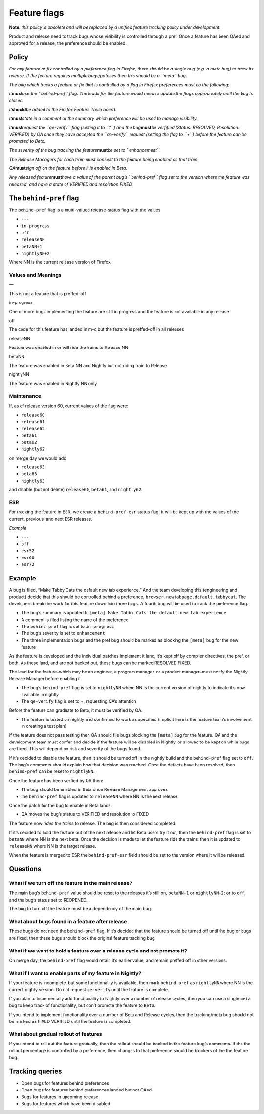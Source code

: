 Feature flags
=============

.. raw:: html

   <p style="color: white; background-color: red;">

**Note**\ *: this policy is obsolete and will be replaced by a unified
feature tracking policy under development.*

.. raw:: html

   </p>

Product and release need to track bugs whose visibility is controlled
through a pref. Once a feature has been QAed and approved for a release,
the preference should be enabled.

Policy
~~~~~~

*For any feature or fix controlled by a preference flag in Firefox,
there should be a single bug (e.g. a meta bug) to track its release. If
the feature requires multiple bugs/patches then this should be a
``meta`` bug.*

*The bug which tracks a feature or fix that is controlled by a flag in
Firefox preferences must do the following:*

*It*\ **must**\ *use the ``behind-pref`` flag. The leads for the feature
would need to update the flags appropriately until the bug is closed.*

*It*\ **should**\ *be added to the Firefox Feature Trello board.*

*It*\ **must**\ *state in a comment or the summary which preference will
be used to manage visibility.*

*It*\ **must**\ *request the ``qe-verify`` flag (setting it to ``?``)
and the bug*\ **must**\ *be verfified (Status: RESOLVED, Resolution:
VERIFIED) by QA once they have accepted the ``qe-verify`` request
(setting the flag to ``+``) before the feature can be promoted to Beta.*

*The severity of the bug tracking the feature*\ **must**\ *be set to
``enhancement``.*

*The Release Managers for each train must consent to the feature being
enabled on that train.*

*QA*\ **must**\ *sign off on the feature before it is enabled in Beta.*

*Any released feature*\ **must**\ *have a value of the parent bug’s
``behind-pref`` flag set to the version where the feature was released,
and have a state of VERIFIED and resolution FIXED.*

The ``behind-pref`` flag
~~~~~~~~~~~~~~~~~~~~~~~~

The ``behind-pref`` flag is a multi-valued release-status flag with the
values

-  ``---``
-  ``in-progress``
-  ``off``
-  ``releaseNN``
-  ``betaNN+1``
-  ``nightlyNN+2``

Where NN is the current release version of Firefox.

Values and Meanings
^^^^^^^^^^^^^^^^^^^

.. raw:: html

   <dl>

.. raw:: html

   <dt>

—

.. raw:: html

   </dt>

.. raw:: html

   <dd>

This is not a feature that is preffed-off

.. raw:: html

   </dd>

.. raw:: html

   <dt>

in-progress

.. raw:: html

   </dt>

.. raw:: html

   <dd>

One or more bugs implementing the feature are still in progress and the
feature is not available in any release

.. raw:: html

   </dd>

.. raw:: html

   <dt>

off

.. raw:: html

   </dt>

.. raw:: html

   <dd>

The code for this feature has landed in m-c but the feature is
preffed-off in all releases

.. raw:: html

   </dd>

.. raw:: html

   <dt>

releaseNN

.. raw:: html

   </dt>

.. raw:: html

   <dd>

Feature was enabled in or will ride the trains to Release NN

.. raw:: html

   </dd>

.. raw:: html

   <dt>

betaNN

.. raw:: html

   </dt>

.. raw:: html

   <dd>

The feature was enabled in Beta NN and Nightly but not riding train to
Release

.. raw:: html

   </dd>

.. raw:: html

   <dt>

nightlyNN

.. raw:: html

   </dt>

.. raw:: html

   <dd>

The feature was enabled in Nightly NN only

.. raw:: html

   </dd>

.. raw:: html

   </dl>

Maintenance
^^^^^^^^^^^

If, as of release version 60, current values of the flag were:

-  ``release60``
-  ``release61``
-  ``release62``
-  ``beta61``
-  ``beta62``
-  ``nightly62``

on merge day we would add

-  ``release63``
-  ``beta63``
-  ``nightly63``

and disable (but not delete) ``release60``, ``beta61``, and
``nightly62``.

ESR
^^^

For tracking the feature in ESR, we create a ``behind-pref-esr`` status
flag. It will be kept up with the values of the current, previous, and
next ESR releases.

*Example*

-  ``---``
-  ``off``
-  ``esr52``
-  ``esr60``
-  ``esr72``

Example
~~~~~~~

A bug is filed, “Make Tabby Cats the default new tab experience.” And
the team developing this (engineering and product) decide that this
should be controlled behind a preference,
``browser.newtabpage.default.tabbycat``. The developers break the work
for this feature down into three bugs. A fourth bug will be used to
track the preference flag.

-  The bug’s summary is updated to
   ``[meta] Make Tabby Cats the default new tab experience``
-  A comment is filed listing the name of the preference
-  The ``behind-pref`` flag is set to ``in-progress``
-  The bug’s severity is set to ``enhancement``
-  The three implementation bugs and the pref bug should be marked as
   blocking the ``[meta]`` bug for the new feature

As the feature is developed and the individual patches implement it
land, it’s kept off by compiler directives, the pref, or both. As these
land, and are not backed out, these bugs can be marked RESOLVED FIXED.

The lead for the feature–which may be an engineer, a program manager, or
a product manager–must notify the Nightly Release Manager before
enabling it.

-  The bug’s ``behind-pref`` flag is set to ``nightlyNN`` where NN is
   the current version of nightly to indicate it’s now available in
   nightly
-  The ``qe-verify`` flag is set to +, requesting QA’s attention

Before the feature can graduate to Beta, it must be verified by QA.

-  The feature is tested on nightly and confirmed to work as specified
   (implicit here is the feature team’s involvement in creating a test
   plan)

If the feature does not pass testing then QA should file bugs blocking
the ``[meta]`` bug for the feature. QA and the development team must
confer and decide if the feature will be disabled in Nightly, or allowed
to be kept on while bugs are fixed. This will depend on risk and
severity of the bugs found.

If it’s decided to disable the feature, then it should be turned off in
the nightly build and the ``behind-pref`` flag set to ``off``. The bug’s
comments should explain how that decision was reached. Once the defects
have been resolved, then ``behind-pref`` can be reset to ``nightlyNN``.

Once the feature has been verfied by QA then:

-  The bug should be enabled in Beta once Release Management approves
-  the ``behind-pref`` flag is updated to ``releaseNN`` where NN is the
   next release.

Once the patch for the bug to enable in Beta lands:

-  QA moves the bug’s status to VERIFIED and resolution to FIXED

The feature now *rides the trains* to release. The bug is then
considered completed.

If it’s decided to hold the feature out of the next release and let Beta
users try it out, then the ``behind-pref`` flag is set to ``betaNN``
where NN is the next beta. Once the decision is made to let the feature
ride the trains, then it is updated to ``releaseNN`` where NN is the
target release.

When the feature is merged to ESR the ``behind-pref-esr`` field should
be set to the version where it will be released.

Questions
~~~~~~~~~

What if we turn off the feature in the main release?
^^^^^^^^^^^^^^^^^^^^^^^^^^^^^^^^^^^^^^^^^^^^^^^^^^^^

The main bug’s ``behind-pref`` value should be reset to the releases
it’s still on, ``betaNN+1`` or ``nightlyNN+2``; or to ``off``, and the
bug’s status set to REOPENED.

The bug to turn off the feature must be a dependency of the main bug.

What about bugs found in a feature after release
^^^^^^^^^^^^^^^^^^^^^^^^^^^^^^^^^^^^^^^^^^^^^^^^

These bugs do not need the ``behind-pref`` flag. If it’s decided that
the feature should be turned off until the bug or bugs are fixed, then
these bugs should block the original feature tracking bug.

What if we want to hold a feature over a release cycle and not promote it?
^^^^^^^^^^^^^^^^^^^^^^^^^^^^^^^^^^^^^^^^^^^^^^^^^^^^^^^^^^^^^^^^^^^^^^^^^^

On merge day, the ``behind-pref`` flag would retain it’s earlier value,
and remain preffed off in other versions.

What if I want to enable parts of my feature in Nightly?
^^^^^^^^^^^^^^^^^^^^^^^^^^^^^^^^^^^^^^^^^^^^^^^^^^^^^^^^

If your feature is incomplete, but some functionality is available, then
mark ``behind-pref`` as ``nightlyNN`` where NN is the current nighty
version. Do not request ``qe-verify`` until the feature is complete.

If you plan to incrementally add functionality to Nightly over a number
of release cycles, then you can use a single ``meta`` bug to keep track
of functionality, but don’t promote the feature to ``Beta``.

If you intend to implement functionality over a number of Beta and
Release cycles, then the tracking/meta bug should not be marked as FIXED
VERIFIED until the feature is completed.

What about gradual rollout of features
^^^^^^^^^^^^^^^^^^^^^^^^^^^^^^^^^^^^^^

If you intend to roll out the feature gradually, then the rollout should
be tracked in the feature bug’s comments. If the the rollout percentage
is controlled by a preference, then changes to that preference should be
blockers of the the feature bug.

Tracking queries
~~~~~~~~~~~~~~~~

-  Open bugs for features behind preferences
-  Open bugs for features behind preferences landed but not QAed
-  Bugs for features in upcoming release
-  Bugs for features which have been disabled
